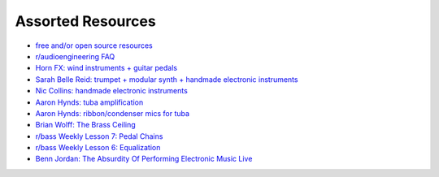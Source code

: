 Assorted Resources
==================

- `free and/or open source resources <https://whyreaper.com/plugins-resources/>`_

- `r/audioengineering FAQ <https://www.reddit.com/r/audioengineering/wiki/faq>`_

- `Horn FX: wind instruments + guitar pedals <http://www.horn-fx.com/>`_

- `Sarah Belle Reid: trumpet + modular synth + handmade electronic instruments <https://www.youtube.com/user/sarahbellereid/videos>`_

- `Nic Collins: handmade electronic instruments <https://www.nicolascollins.com/handmade.htm>`_

- `Aaron Hynds: tuba amplification <https://composerstubaguide.blog/contemporary-techniques/digital-analog/>`_

- `Aaron Hynds: ribbon/condenser mics for tuba <http://forums.chisham.com/viewtopic.php?p=717145#p717145>`_

- `Brian Wolff: The Brass Ceiling <https://www.youtube.com/watch?v=f7TNKVm4E20>`_

- `r/bass Weekly Lesson 7: Pedal Chains <https://www.reddit.com/r/Bass/comments/3sh4lt/weekly_lesson_7_pedal_chains/cwx9sv1/?utm_source=reddit&utm_medium=web2x&context=3>`_

- `r/bass Weekly Lesson 6: Equalization <https://www.reddit.com/r/Bass/comments/3rk88o/weekly_lesson_6_equalization/cwpfp5l/?utm_source=reddit&utm_medium=web2x&context=3>`_

- `Benn Jordan: The Absurdity Of Performing Electronic Music Live <https://youtu.be/0WQSCE0Blro>`_
